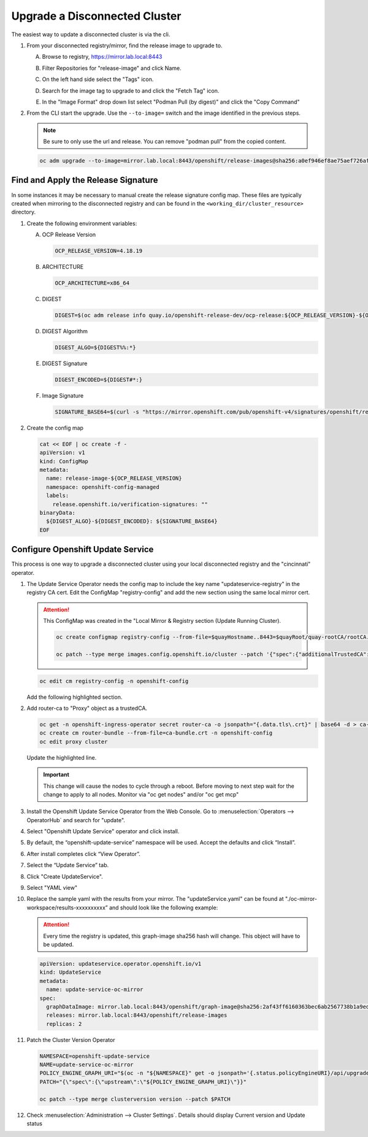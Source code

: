 Upgrade a Disconnected Cluster
==============================

The easiest way to update a disconnected cluster is via the cli.

#. From your disconnected registry/mirror, find the release image to upgrade
   to.

   A. Browse to registry, https://mirror.lab.local:8443
   #. Filter Repositories for "release-image" and click Name.
   #. On the left hand side select the "Tags" icon.
   #. Search for the image tag to upgrade to and click the "Fetch Tag" icon.

      .. image:: images/fetch-release-tags.png

   #. In the "Image Format" drop down list select "Podman Pull (by digest)"
      and click the "Copy Command"

      .. image:: images/pull-by-digest.png

#. From the CLI start the upgrade. Use the ``--to-image=`` switch and the image
   identified in the previous steps.

   .. note:: Be sure to only use the url and release. You can remove "podman
      pull" from the copied content.

   .. code-block:: bash

      oc adm upgrade --to-image=mirror.lab.local:8443/openshift/release-images@sha256:a0ef946ef8ae75aef726af1d9bbaad278559ad8cab2c1ed1088928a0087990b6

Find and Apply the Release Signature
------------------------------------

In some instances it may be necessary to manual create the release signature
config map. These files are typically created when mirroring to the
disconnected registry and can be found in the
``<working_dir/cluster_resource>`` directory.

#. Create the following environment variables:

   A. OCP Release Version

      .. code-block:: bash

         OCP_RELEASE_VERSION=4.18.19

   #. ARCHITECTURE

      .. code-block:: bash

         OCP_ARCHITECTURE=x86_64

   #. DIGEST

      .. code-block:: bash

         DIGEST=$(oc adm release info quay.io/openshift-release-dev/ocp-release:${OCP_RELEASE_VERSION}-${OCP_ARCHITECTURE} | sed -n 's/Pull From: .*@//p')

   #. DIGEST Algorithm

      .. code-block:: bash

         DIGEST_ALGO=${DIGEST%%:*}

   #. DIGEST Signature

      .. code-block:: bash

         DIGEST_ENCODED=${DIGEST#*:}

   #. Image Signature

      .. code-block:: bash

         SIGNATURE_BASE64=$(curl -s "https://mirror.openshift.com/pub/openshift-v4/signatures/openshift/release/${DIGEST_ALGO}=${DIGEST_ENCODED}/signature-1" | base64 -w0 && echo)

#. Create the config map

   .. code-block:: yaml

      cat << EOF | oc create -f -
      apiVersion: v1
      kind: ConfigMap
      metadata:
        name: release-image-${OCP_RELEASE_VERSION}
        namespace: openshift-config-managed
        labels:
          release.openshift.io/verification-signatures: ""
      binaryData:
        ${DIGEST_ALGO}-${DIGEST_ENCODED}: ${SIGNATURE_BASE64}
      EOF

Configure Openshift Update Service
----------------------------------

This process is one way to upgrade a disconnected cluster using your local
disconnected registry and the "cincinnati" operator.

#. The Update Service Operator needs the config map to include the key name
   "updateservice-registry" in the registry CA cert. Edit the ConfigMap
   "registry-config" and add the new section using the same local mirror cert.

   .. attention:: This ConfigMap was created in the "Local Mirror & Registry
      section (Update Running Cluster).

      .. code-block:: bash

         oc create configmap registry-config --from-file=$quayHostname..8443=$quayRoot/quay-rootCA/rootCA.pem -n openshift-config

         oc patch --type merge images.config.openshift.io/cluster --patch '{"spec":{"additionalTrustedCA":{"name":"registry-config"}}}'

   .. code-block:: bash

      oc edit cm registry-config -n openshift-config

   Add the following highlighted section.

   .. code-block:: yaml
      :emphasize-lines: 7-10

      apiVersion: v1
      data:
        mirror.lab.local..8443: |
          -----BEGIN CERTIFICATE-----
          <Use rootCA.pem from your mirror registry here>
          -----END CERTIFICATE-----
        updateservice-registry: |
          -----BEGIN CERTIFICATE-----
          <Use rootCA.pem from your mirror registry here>
          -----END CERTIFICATE-----
      kind: ConfigMap
      metadata:
        name: registry-config
        namespace: openshift-config

#. Add router-ca to "Proxy" object as a trustedCA.

   .. code-block:: bash

      oc get -n openshift-ingress-operator secret router-ca -o jsonpath="{.data.tls\.crt}" | base64 -d > ca-bundle.crt
      oc create cm router-bundle --from-file=ca-bundle.crt -n openshift-config
      oc edit proxy cluster

   Update the highlighted line.

   .. code-block:: yaml
      :emphasize-lines: 11

      apiVersion: config.openshift.io/v1
      kind: Proxy
      metadata:
        creationTimestamp: "2021-12-21T05:36:05Z"
        generation: 1
        name: cluster
        resourceVersion: "665"
        uid: d2d476ba-c98c-46dd-8130-b85d40d009fb
      spec:
        trustedCA:
          name: "router-bundle"
      status: {}

   .. important:: This change will cause the nodes to cycle through a reboot.
      Before moving to next step wait for the change to apply to all nodes.
      Monitor via "oc get nodes" and/or "oc get mcp"

#. Install the Openshift Update Service Operator from the Web Console. Go to
   :menuselection:`Operators --> OperatorHub` and search for "update".

   .. image:: images/operatorhubupdatesvc.png

#. Select "Openshift Update Service" operator and click install.

#. By default, the “openshift-update-service” namespace will be used. Accept
   the defaults and click “Install”.

#. After install completes click “View Operator”.

#. Select the “Update Service” tab.

#. Click "Create UpdateService".

#. Select "YAML view"

#. Replace the sample yaml with the results from your mirror. The
   "updateService.yaml" can be found at
   "./oc-mirror-workspace/results-xxxxxxxxxx” and should look like the
   following example:

   .. attention:: Every time the registry is updated, this graph-image sha256
      hash will change. This object will have to be updated.

   .. code-block:: yaml

      apiVersion: updateservice.operator.openshift.io/v1
      kind: UpdateService
      metadata:
        name: update-service-oc-mirror
      spec:
        graphDataImage: mirror.lab.local:8443/openshift/graph-image@sha256:2af43ff6160363bec6ab2567738b1a9ed9f3a8129f8b9fd1f09e6f6b675f2e69
        releases: mirror.lab.local:8443/openshift/release-images
        replicas: 2

#. Patch the Cluster Version Operator

   .. code-block:: bash

      NAMESPACE=openshift-update-service
      NAME=update-service-oc-mirror
      POLICY_ENGINE_GRAPH_URI="$(oc -n "${NAMESPACE}" get -o jsonpath='{.status.policyEngineURI}/api/upgrades_info/v1/graph{"\n"}' updateservice "${NAME}")"
      PATCH="{\"spec\":{\"upstream\":\"${POLICY_ENGINE_GRAPH_URI}\"}}"

      oc patch --type merge clusterversion version --patch $PATCH

#. Check :menuselection:`Administration --> Cluster Settings`. Details should
   display Current version and Update status

   .. image:: images/updatesvcclustersettings.png
